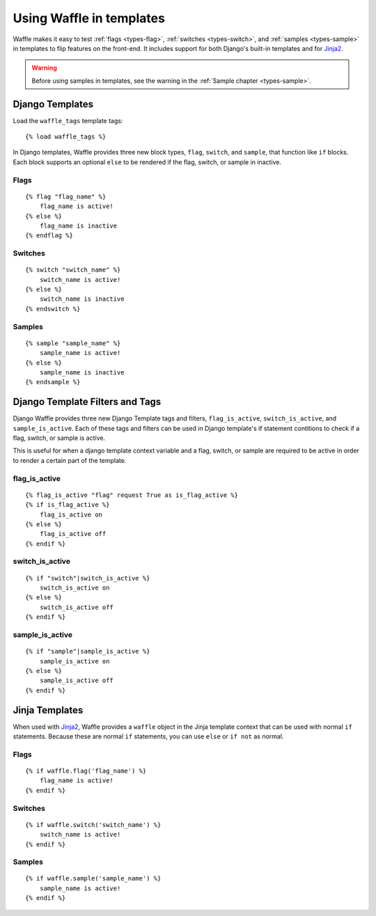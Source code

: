 .. _usage-templates:
.. highlight:: django

=========================
Using Waffle in templates
=========================

Waffle makes it easy to test :ref:`flags <types-flag>`, :ref:`switches
<types-switch>`, and :ref:`samples <types-sample>` in templates to flip
features on the front-end. It includes support for both Django's
built-in templates and for Jinja2_.

.. warning::

    Before using samples in templates, see the warning in the
    :ref:`Sample chapter <types-sample>`.


.. _templates-django:

Django Templates
================

Load the ``waffle_tags`` template tags::

    {% load waffle_tags %}

In Django templates, Waffle provides three new block types, ``flag``,
``switch``, and ``sample``, that function like ``if`` blocks. Each block
supports an optional ``else`` to be rendered if the flag, switch, or
sample in inactive.


Flags
-----

::

    {% flag "flag_name" %}
        flag_name is active!
    {% else %}
        flag_name is inactive
    {% endflag %}


Switches
--------

::

    {% switch "switch_name" %}
        switch_name is active!
    {% else %}
        switch_name is inactive
    {% endswitch %}


Samples
-------

::

    {% sample "sample_name" %}
        sample_name is active!
    {% else %}
        sample_name is inactive
    {% endsample %}


Django Template Filters and Tags
================================
Django Waffle provides three new Django Template tags and filters, ``flag_is_active``,
``switch_is_active``, and ``sample_is_active``. Each of these tags and filters can be used in Django
template's if statement contitions to check if a flag, switch, or sample is active.

This is useful for when a django template context variable and a flag, switch, or sample are required to
be active in order to render a certain part of the template.

flag_is_active
--------------

::

    {% flag_is_active "flag" request True as is_flag_active %}
    {% if is_flag_active %}
        flag_is_active on
    {% else %}
        flag_is_active off
    {% endif %}

switch_is_active
----------------

::

    {% if "switch"|switch_is_active %}
        switch_is_active on
    {% else %}
        switch_is_active off
    {% endif %}

sample_is_active
----------------

::

    {% if "sample"|sample_is_active %}
        sample_is_active on
    {% else %}
        sample_is_active off
    {% endif %}



.. _templates-jinja:

Jinja Templates
===============

When used with Jinja2_, Waffle provides a ``waffle`` object in the Jinja
template context that can be used with normal ``if`` statements. Because
these are normal ``if`` statements, you can use ``else`` or ``if not``
as normal.


Flags
-----

::

    {% if waffle.flag('flag_name') %}
        flag_name is active!
    {% endif %}


Switches
--------

::

    {% if waffle.switch('switch_name') %}
        switch_name is active!
    {% endif %}


Samples
-------

::

    {% if waffle.sample('sample_name') %}
        sample_name is active!
    {% endif %}


.. _Jinja2: http://jinja.pocoo.org/
